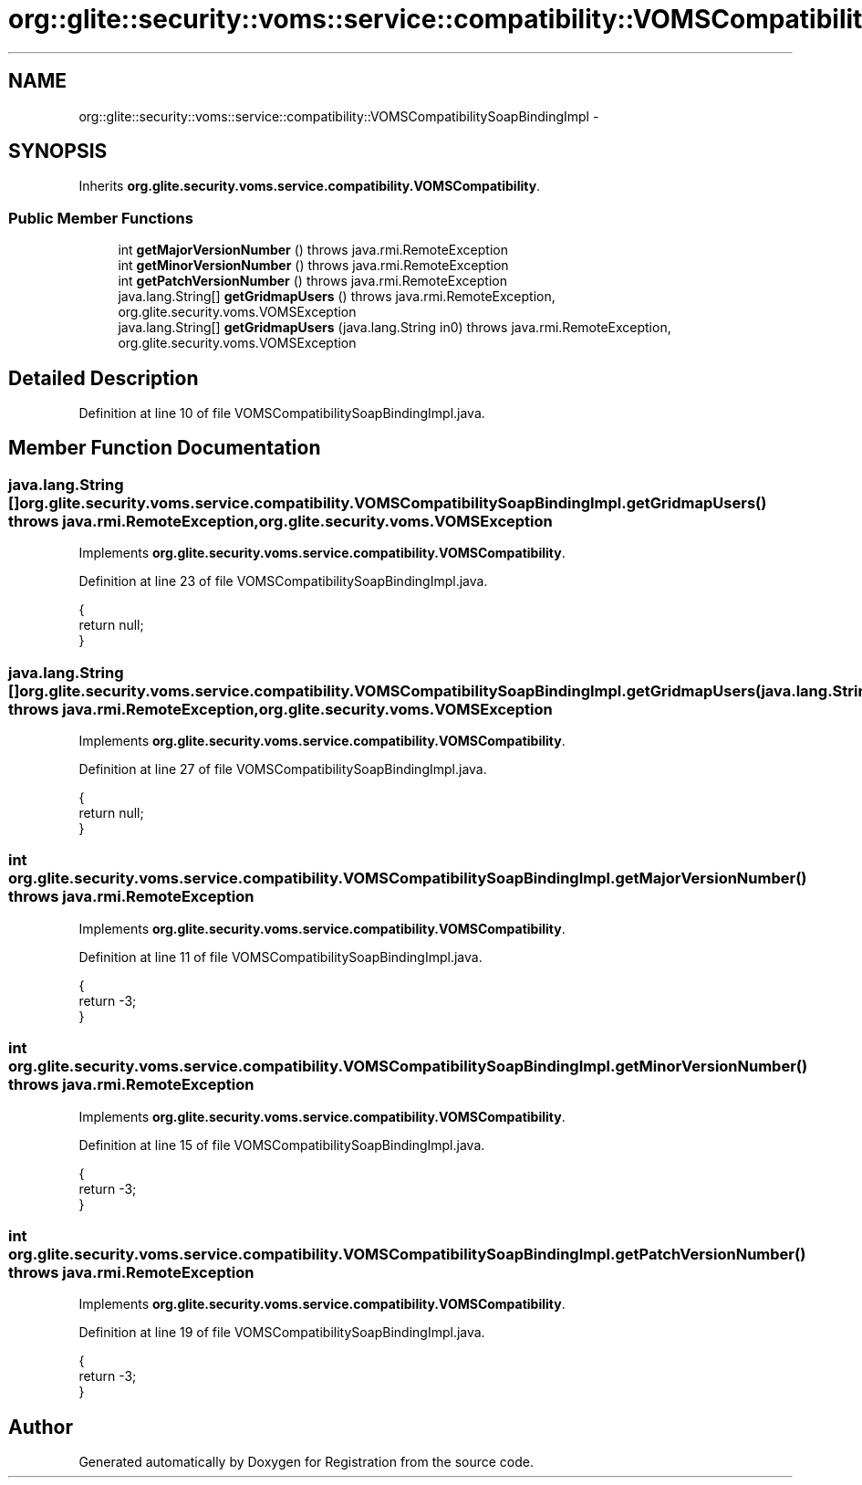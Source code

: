 .TH "org::glite::security::voms::service::compatibility::VOMSCompatibilitySoapBindingImpl" 3 "Wed Jul 13 2011" "Version 4" "Registration" \" -*- nroff -*-
.ad l
.nh
.SH NAME
org::glite::security::voms::service::compatibility::VOMSCompatibilitySoapBindingImpl \- 
.SH SYNOPSIS
.br
.PP
.PP
Inherits \fBorg.glite.security.voms.service.compatibility.VOMSCompatibility\fP.
.SS "Public Member Functions"

.in +1c
.ti -1c
.RI "int \fBgetMajorVersionNumber\fP ()  throws java.rmi.RemoteException "
.br
.ti -1c
.RI "int \fBgetMinorVersionNumber\fP ()  throws java.rmi.RemoteException "
.br
.ti -1c
.RI "int \fBgetPatchVersionNumber\fP ()  throws java.rmi.RemoteException "
.br
.ti -1c
.RI "java.lang.String[] \fBgetGridmapUsers\fP ()  throws java.rmi.RemoteException, org.glite.security.voms.VOMSException "
.br
.ti -1c
.RI "java.lang.String[] \fBgetGridmapUsers\fP (java.lang.String in0)  throws java.rmi.RemoteException, org.glite.security.voms.VOMSException "
.br
.in -1c
.SH "Detailed Description"
.PP 
Definition at line 10 of file VOMSCompatibilitySoapBindingImpl.java.
.SH "Member Function Documentation"
.PP 
.SS "java.lang.String [] org.glite.security.voms.service.compatibility.VOMSCompatibilitySoapBindingImpl.getGridmapUsers ()  throws java.rmi.RemoteException, \fBorg.glite.security.voms.VOMSException\fP "
.PP
Implements \fBorg.glite.security.voms.service.compatibility.VOMSCompatibility\fP.
.PP
Definition at line 23 of file VOMSCompatibilitySoapBindingImpl.java.
.PP
.nf
                                                                                                                       {
        return null;
    }
.fi
.SS "java.lang.String [] org.glite.security.voms.service.compatibility.VOMSCompatibilitySoapBindingImpl.getGridmapUsers (java.lang.Stringin0)  throws java.rmi.RemoteException, \fBorg.glite.security.voms.VOMSException\fP "
.PP
Implements \fBorg.glite.security.voms.service.compatibility.VOMSCompatibility\fP.
.PP
Definition at line 27 of file VOMSCompatibilitySoapBindingImpl.java.
.PP
.nf
                                                                                                                                           {
        return null;
    }
.fi
.SS "int org.glite.security.voms.service.compatibility.VOMSCompatibilitySoapBindingImpl.getMajorVersionNumber ()  throws java.rmi.RemoteException "
.PP
Implements \fBorg.glite.security.voms.service.compatibility.VOMSCompatibility\fP.
.PP
Definition at line 11 of file VOMSCompatibilitySoapBindingImpl.java.
.PP
.nf
                                                                       {
        return -3;
    }
.fi
.SS "int org.glite.security.voms.service.compatibility.VOMSCompatibilitySoapBindingImpl.getMinorVersionNumber ()  throws java.rmi.RemoteException "
.PP
Implements \fBorg.glite.security.voms.service.compatibility.VOMSCompatibility\fP.
.PP
Definition at line 15 of file VOMSCompatibilitySoapBindingImpl.java.
.PP
.nf
                                                                       {
        return -3;
    }
.fi
.SS "int org.glite.security.voms.service.compatibility.VOMSCompatibilitySoapBindingImpl.getPatchVersionNumber ()  throws java.rmi.RemoteException "
.PP
Implements \fBorg.glite.security.voms.service.compatibility.VOMSCompatibility\fP.
.PP
Definition at line 19 of file VOMSCompatibilitySoapBindingImpl.java.
.PP
.nf
                                                                       {
        return -3;
    }
.fi


.SH "Author"
.PP 
Generated automatically by Doxygen for Registration from the source code.
